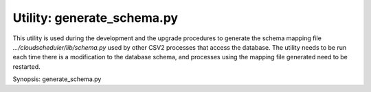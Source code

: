 Utility: generate_schema.py
===========================

This utility is used during the development and the upgrade procedures to generate the schema mapping
file *.../cloudscheduler/lib/schema.py* used by other CSV2 processes that access the database.
The utility needs to be run each time there is a modification to the database schema, and processes
using the mapping file generated need to be restarted.

Synopsis: generate_schema.py

